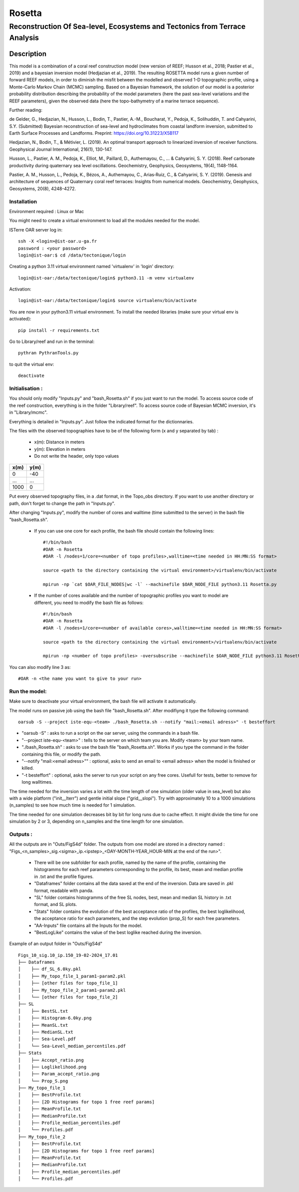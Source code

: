 =============
Rosetta
=============
-----------------------------------------------
Reconstruction Of Sea-level, Ecosystems and Tectonics from Terrace Analysis
-----------------------------------------------

Description
===========

This model is a combination of a coral reef construction model (new version of REEF; Husson et al., 2018; Pastier et al., 2019) and a bayesian inversion model (Hedjazian et al., 2019). The resulting ROSETTA model runs a given number of forward REEF models, in order to diminish the misfit between the modelled and observed 1-D topographic profile, using a Monte-Carlo Markov Chain (MCMC) sampling. Based on a Bayesian framework, the solution of our model is a posterior probability distribution describing the probability of the model parameters (here the past sea-level variations and the REEF parameters), given the observed data (here the topo-bathymetry of a marine terrace sequence).

Further reading:

de Gelder, G., Hedjazian, N., Husson, L., Bodin, T., Pastier, A.-M., Boucharat, Y., Pedoja, K., Solihuddin, T. and Cahyarini, S.Y. (Submitted) Bayesian reconstruction of sea-level and hydroclimates from coastal landform inversion, submitted to Earth Surface Processes and Landforms. Preprint: https://doi.org/10.31223/X5B117

Hedjazian, N., Bodin, T., & Métivier, L. (2019). An optimal transport approach to linearized inversion of receiver functions. Geophysical Journal International, 216(1), 130-147.

Husson, L., Pastier, A. M., Pedoja, K., Elliot, M., Paillard, D., Authemayou, C., ... & Cahyarini, S. Y. (2018). Reef carbonate productivity during quaternary sea level oscillations. Geochemistry, Geophysics, Geosystems, 19(4), 1148-1164.

Pastier, A. M., Husson, L., Pedoja, K., Bézos, A., Authemayou, C., Arias‐Ruiz, C., & Cahyarini, S. Y. (2019). Genesis and architecture of sequences of Quaternary coral reef terraces: Insights from numerical models. Geochemistry, Geophysics, Geosystems, 20(8), 4248-4272.

Installation 
------------

Environment required : Linux or Mac
 
You might need to create a virtual environment to load all the modules needed for the model.

ISTerre OAR server log in::
        
        ssh -X <login>@ist-oar.u-ga.fr
        password : <your password>
        login@ist-oar:$ cd /data/tectonique/login

Creating a python 3.11 virtual environment named 'virtualenv' in 'login' directory::

        login@ist-oar:/data/tectonique/login$ python3.11 -m venv virtualenv

Activation::

        login@ist-oar:/data/tectonique/login$ source virtualenv/bin/activate

You are now in your python3.11 virtual environment. 
To install the needed libraries (make sure your virtual env is activated)::

        pip install -r requirements.txt

Go to Library/reef and run in the terminal::

	pythran PythranTools.py

to quit the virtual env::
        
        deactivate

Initialisation :
----------------

You should only modify "Inputs.py" and "bash_Rosetta.sh" if you just want to run the model. 
To access source code of the reef construction, everything is in the folder "Library/reef". 
To access source code of Bayesian MCMC inversion, it's in "Library/mcmc".

Everything is detailed in "Inputs.py". Just follow the indicated format for the dictionnaries.

The files with the observed topographies have to be of the following form (x and y separated by tab) :

   - x(m): Distance in meters
   - y(m): Elevation in meters
   - Do not write the header, only topo values

+------+------+
| x(m) | y(m) |
+======+======+
| 0    | -40  |
+------+------+
| ...  | ...  |
+------+------+
| 1000 | 0    |
+------+------+

Put every observed topography files, in a .dat format, in the Topo_obs directory. If you want to use another directory or path, don't forget to change the path in "Inputs.py".

After changing "Inputs.py", modify the number of cores and walltime (time submitted to the server) in the bash file "bash_Rosetta.sh".

 - If you can use one core for each profile, the bash file should contain the following lines::
        
        #!/bin/bash
        #OAR -n Rosetta
        #OAR -l /nodes=1/core=<number of topo profiles>,walltime=<time needed in HH:MN:SS format>  

        source <path to the directory containing the virtual environment>/virtualenv/bin/activate

        mpirun -np `cat $OAR_FILE_NODES|wc -l` --machinefile $OAR_NODE_FILE python3.11 Rosetta.py


 - If the number of cores available and the number of topographic profiles you want to model are different, you need to modify the bash file as follows::

        #!/bin/bash
        #OAR -n Rosetta
        #OAR -l /nodes=1/core=<number of available cores>,walltime=<time needed in HH:MN:SS format>  

        source <path to the directory containing the virtual environment>/virtualenv/bin/activate

        mpirun -np <number of topo profiles> -oversubscribe --machinefile $OAR_NODE_FILE python3.11 Rosetta.py


You can also modify line 3 as::

	#OAR -n <the name you want to give to your run>

Run the model:
--------------

Make sure to deactivate your virtual environment, the bash file will activate it automatically.

The model runs on passive job using the bash file "bash_Rosetta.sh". After modifiyng it type the following command::
	
        oarsub -S --project iste-equ-<team> ./bash_Rosetta.sh --notify "mail:<email adress>" -t besteffort

- "oarsub -S" : asks to run a script on the oar server, using the commands in a bash file.
- "--project iste-equ-<team>" : tells to the server on which team you are. Modify <team> by your team name.
- "./bash_Rosetta.sh" : asks to use the bash file "bash_Rosetta.sh". Works if you type the command in the folder containing this file, or modify the path.
- "--notify "mail:<email adress>"" : optional, asks to send an email to <email adress> when the model is finished or killed.
- "-t besteffort" : optional, asks the server to run your script on any free cores. Usefull for tests, better to remove for long walltimes.

The time needed for the inversion varies a lot with the time length of one simulation (older value in sea_level) but also with a wide platform ("init__lterr") and gentle initial slope ("grid__slopi"). Try with approximately 10 to a 1000 simulations (n_samples) to see how much time is needed for 1 simulation.

The time needed for one simulation decreases bit by bit for long runs due to cache effect. It might divide the time for one simulation by 2 or 3, depending on n_samples and the time length for one simulation. 

Outputs :
---------

All the outputs are in "Outs/FigS4d" folder.
The outputs from one model are stored in a directory named : "Figs_<n_samples>_sig.<sigma>_ip.<ipstep>_<DAY-MONTH-YEAR_HOUR-MIN at the end of the run>".
 - There will be one subfolder for each profile, named by the name of the profile, containing the histogramms for each reef parameters corresponding to the profile, its best, mean and median profile in .txt and the profile figures. 
 - "Dataframes" folder contains all the data saved at the end of the inversion. Data are saved in .pkl format, readable with panda.
 - "SL" folder contains histogramms of the free SL nodes, best, mean and median SL history in .txt format, and SL plots.
 - "Stats" folder contains the evolution of the best acceptance ratio of the profiles, the best loglikelihood, the acceptance ratio for each parameters, and the step evolution (prop_S) for each free parameters. 
 - "AA-Inputs" file contains all the Inputs for the model.
 - "BestLogLike" contains the value of the best loglike reached during the inversion.

Example of an output folder in "Outs/FigS4d"

::

    Figs_10_sig.10_ip.150_19-02-2024_17.01
    ├── Dataframes
    │    ├── df_SL_6.0ky.pkl
    │    ├── My_topo_file_1_param1-param2.pkl
    │    ├── [other files for topo_file_1]
    │    ├── My_topo_file_2_param1-param2.pkl
    │    └── [other files for topo_file_2]
    ├── SL
    │    ├── BestSL.txt
    │    ├── Histogram-6.0ky.png
    │    ├── MeanSL.txt
    │    ├── MedianSL.txt
    │    ├── Sea-Level.pdf
    │    └── Sea-Level_median_percentiles.pdf
    ├── Stats
    │    ├── Accept_ratio.png
    │    ├── Loglikelihood.png
    │    ├── Param_accept_ratio.png
    │    └── Prop_S.png
    ├── My_topo_file_1
    │    ├── BestProfile.txt
    │    ├── [2D Histograms for topo 1 free reef params]
    │    ├── MeanProfile.txt
    │    ├── MedianProfile.txt
    │    ├── Profile_median_percentiles.pdf
    │    └── Profiles.pdf
    ├── My_topo_file_2
    │    ├── BestProfile.txt
    │    ├── [2D Histograms for topo 1 free reef params]
    │    ├── MeanProfile.txt
    │    ├── MedianProfile.txt
    │    ├── Profile_median_percentiles.pdf
    │    └── Profiles.pdf